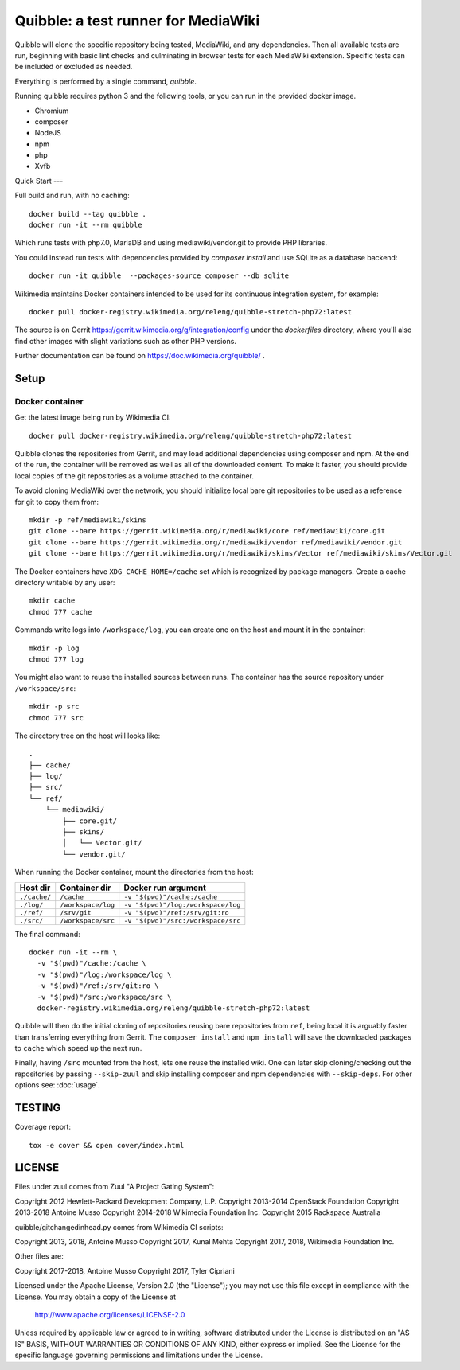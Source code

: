Quibble: a test runner for MediaWiki
====================================

Quibble will clone the specific repository being tested, MediaWiki, and any
dependencies. Then all available tests are run, beginning with basic lint
checks and culminating in browser tests for each MediaWiki extension. Specific
tests can be included or excluded as needed.

Everything is performed by a single command, `quibble`.

Running quibble requires python 3 and the following tools, or you can run in
the provided docker image.

- Chromium
- composer
- NodeJS
- npm
- php
- Xvfb

Quick Start
---

Full build and run, with no caching::

    docker build --tag quibble .
    docker run -it --rm quibble

Which runs tests with php7.0, MariaDB and using mediawiki/vendor.git to
provide PHP libraries.

You could instead run tests with dependencies provided by `composer install`
and use SQLite as a database backend::

    docker run -it quibble  --packages-source composer --db sqlite

Wikimedia maintains Docker containers intended to be used for its continuous
integration system, for example::

    docker pull docker-registry.wikimedia.org/releng/quibble-stretch-php72:latest

The source is on Gerrit https://gerrit.wikimedia.org/g/integration/config
under the `dockerfiles` directory, where you'll also find other images with
slight variations such as other PHP versions.

Further documentation can be found on https://doc.wikimedia.org/quibble/ .


Setup
-----

Docker container
~~~~~~~~~~~~~~~~

Get the latest image being run by Wikimedia CI::

  docker pull docker-registry.wikimedia.org/releng/quibble-stretch-php72:latest

Quibble clones the repositories from Gerrit, and may load additional
dependencies using composer and npm. At the end of the run, the container will
be removed as well as all of the downloaded content. To make it faster, you
should provide local copies of the git repositories as a volume attached to the
container.

To avoid cloning MediaWiki over the network, you should initialize local
bare git repositories to be used as a reference for git to copy them from::

    mkdir -p ref/mediawiki/skins
    git clone --bare https://gerrit.wikimedia.org/r/mediawiki/core ref/mediawiki/core.git
    git clone --bare https://gerrit.wikimedia.org/r/mediawiki/vendor ref/mediawiki/vendor.git
    git clone --bare https://gerrit.wikimedia.org/r/mediawiki/skins/Vector ref/mediawiki/skins/Vector.git

The Docker containers have ``XDG_CACHE_HOME=/cache`` set which is recognized by
package managers.  Create a cache directory writable by any user::

    mkdir cache
    chmod 777 cache

Commands write logs into ``/workspace/log``, you can create one on the host and
mount it in the container::

    mkdir -p log
    chmod 777 log

You might also want to reuse the installed sources between runs. The container
has the source repository under ``/workspace/src``::

   mkdir -p src
   chmod 777 src

The directory tree on the host will looks like::

    .
    ├── cache/
    ├── log/
    ├── src/
    └── ref/
        └── mediawiki/
            ├── core.git/
            ├── skins/
            │   └── Vector.git/
            └── vendor.git/


When running the Docker container, mount the directories from the host:

============ ================== ================================
Host dir     Container dir      Docker run argument
============ ================== ================================
``./cache/`` ``/cache``         ``-v "$(pwd)"/cache:/cache``
``./log/``   ``/workspace/log`` ``-v "$(pwd)"/log:/workspace/log``
``./ref/``   ``/srv/git``       ``-v "$(pwd)"/ref:/srv/git:ro``
``./src/``   ``/workspace/src`` ``-v "$(pwd)"/src:/workspace/src``
============ ================== ================================

The final command::

    docker run -it --rm \
      -v "$(pwd)"/cache:/cache \
      -v "$(pwd)"/log:/workspace/log \
      -v "$(pwd)"/ref:/srv/git:ro \
      -v "$(pwd)"/src:/workspace/src \
      docker-registry.wikimedia.org/releng/quibble-stretch-php72:latest

Quibble will then do the initial cloning of repositories reusing bare
repositories from ``ref``, being local it is arguably faster than transferring
everything from Gerrit. The ``composer install`` and ``npm install`` will save
the downloaded packages to ``cache`` which speed up the next run.

Finally, having ``/src`` mounted from the host, lets one reuse the installed
wiki. One can later skip cloning/checking out the repositories by passing
``--skip-zuul`` and skip installing composer and npm dependencies with
``--skip-deps``. For other options see: :doc:`usage`.

TESTING
-------

Coverage report::

    tox -e cover && open cover/index.html

LICENSE
-------

Files under zuul comes from Zuul "A Project Gating System":

Copyright 2012 Hewlett-Packard Development Company, L.P.
Copyright 2013-2014 OpenStack Foundation
Copyright 2013-2018 Antoine Musso
Copyright 2014-2018 Wikimedia Foundation Inc.
Copyright 2015 Rackspace Australia

quibble/gitchangedinhead.py comes from Wikimedia CI scripts:

Copyright 2013, 2018, Antoine Musso
Copyright 2017, Kunal Mehta
Copyright 2017, 2018, Wikimedia Foundation Inc.


Other files are:

Copyright 2017-2018, Antoine Musso
Copyright 2017, Tyler Cipriani


Licensed under the Apache License, Version 2.0 (the "License");
you may not use this file except in compliance with the License.
You may obtain a copy of the License at

    http://www.apache.org/licenses/LICENSE-2.0

Unless required by applicable law or agreed to in writing, software
distributed under the License is distributed on an "AS IS" BASIS,
WITHOUT WARRANTIES OR CONDITIONS OF ANY KIND, either express or implied.
See the License for the specific language governing permissions and
limitations under the License.
